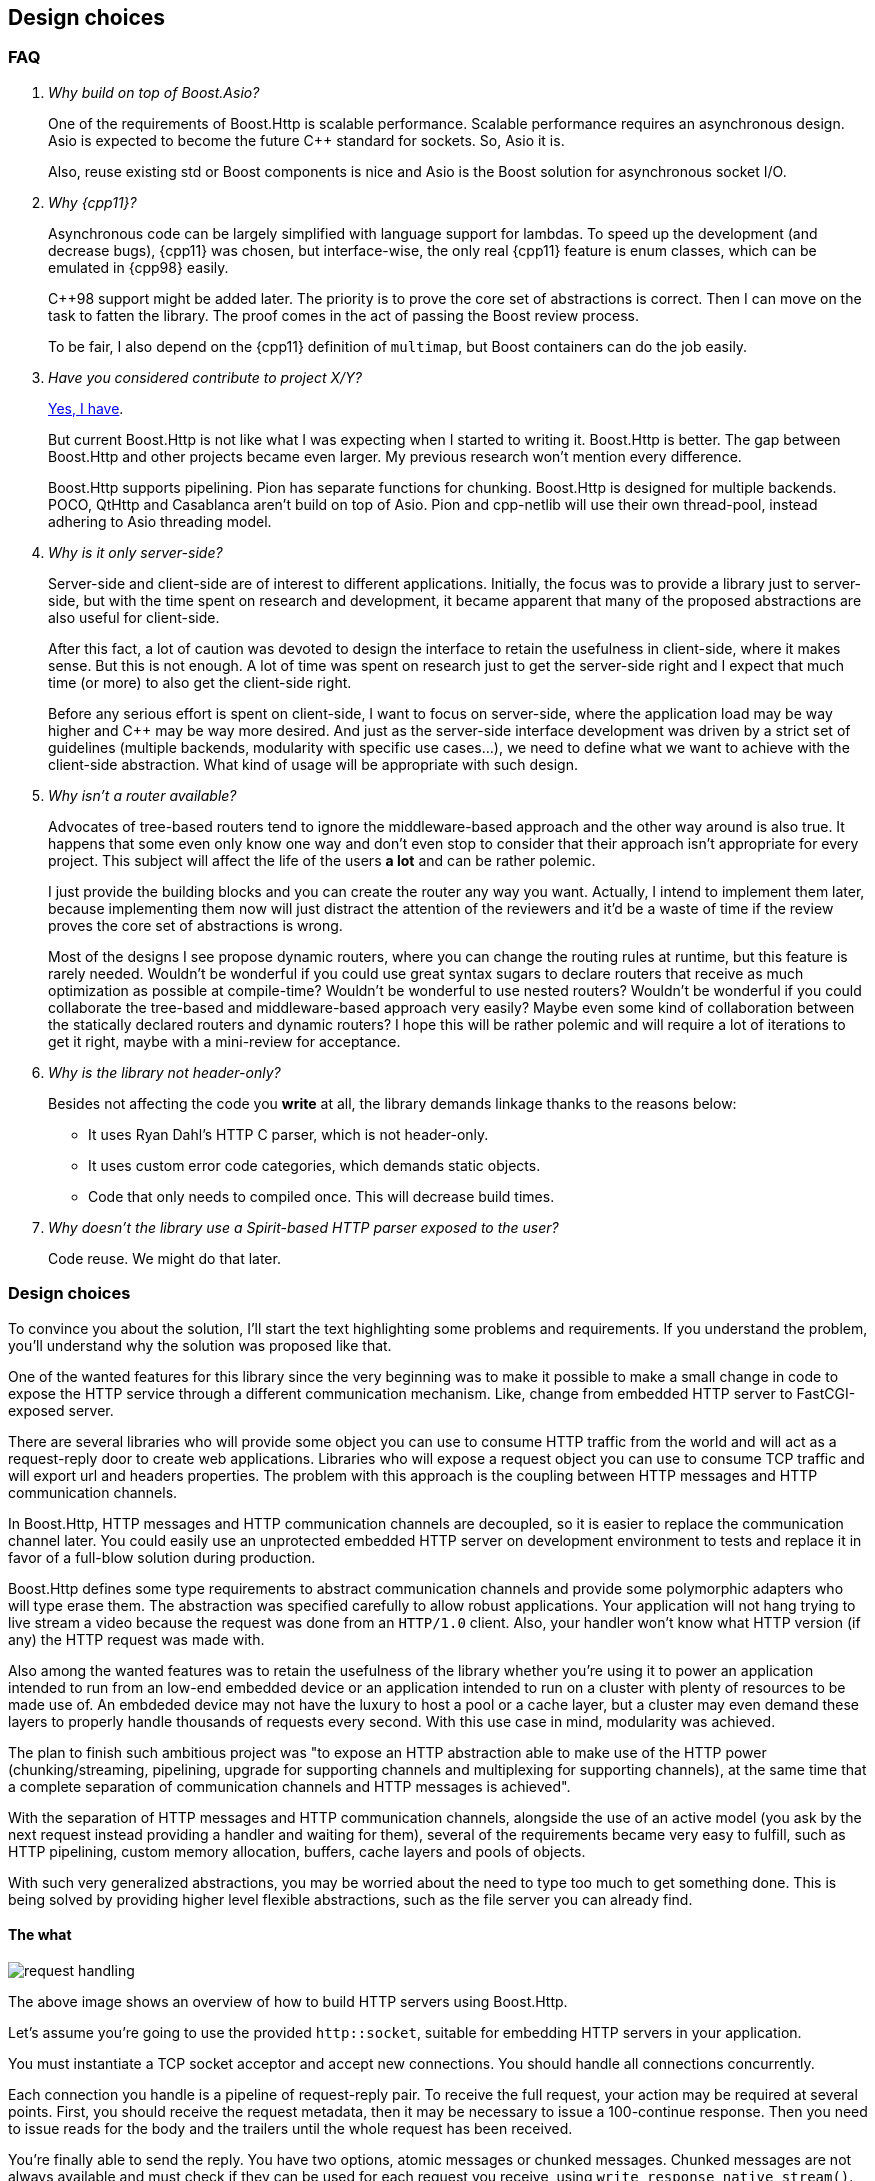 [[design_choices]]
== Design choices

=== FAQ

[qanda]
Why build on top of Boost.Asio?::

  One of the requirements of Boost.Http is scalable performance. Scalable
  performance requires an asynchronous design. Asio is expected to become the
  future C++ standard for sockets. So, Asio it is.
+
Also, reuse existing std or Boost components is nice and Asio is the Boost
solution for asynchronous socket I/O.

Why {cpp11}?::

  Asynchronous code can be largely simplified with language support for
  lambdas. To speed up the development (and decrease bugs), {cpp11} was chosen,
  but interface-wise, the only real {cpp11} feature is enum classes, which can
  be emulated in {cpp98} easily.
+
C++98 support might be added later. The priority is to prove the core set of
abstractions is correct. Then I can move on the task to fatten the library. The
proof comes in the act of passing the Boost review process.
+
To be fair, I also depend on the {cpp11} definition of `multimap`, but Boost
containers can do the job easily.

Have you considered contribute to _project X/Y_?::

  https://github.com/vinipsmaker/gsoc2014-boost/blob/master/other_frameworks.md[Yes,
  I have].
+
But current Boost.Http is not like what I was expecting when I started to
writing it. Boost.Http is better. The gap between Boost.Http and other projects
became even larger. My previous research won't mention every difference.
+
Boost.Http supports pipelining. Pion has separate functions for
chunking. Boost.Http is designed for multiple backends. POCO, QtHttp and
Casablanca aren't build on top of Asio. Pion and cpp-netlib will use their own
thread-pool, instead adhering to Asio threading model.

Why is it only server-side?::

  Server-side and client-side are of interest to different
  applications. Initially, the focus was to provide a library just to
  server-side, but with the time spent on research and development, it became
  apparent that many of the proposed abstractions are also useful for
  client-side.
+
After this fact, a lot of caution was devoted to design the interface to retain
the usefulness in client-side, where it makes sense. But this is not enough. A
lot of time was spent on research just to get the server-side right and I expect
that much time (or more) to also get the client-side right.
+
Before any serious effort is spent on client-side, I want to focus on
server-side, where the application load may be way higher and C++ may be way
more desired. And just as the server-side interface development was driven by a
strict set of guidelines (multiple backends, modularity with specific use
cases...), we need to define what we want to achieve with the client-side
abstraction. What kind of usage will be appropriate with such design.

Why isn't a router available?::

  Advocates of tree-based routers tend to ignore the middleware-based approach
  and the other way around is also true. It happens that some even only know one
  way and don't even stop to consider that their approach isn't appropriate for
  every project. This subject will affect the life of the users *a lot* and can
  be rather polemic.
+
I just provide the building blocks and you can create the router any way you
want. Actually, I intend to implement them later, because implementing them now
will just distract the attention of the reviewers and it'd be a waste of time if
the review proves the core set of abstractions is wrong.
+
Most of the designs I see propose dynamic routers, where you can change the
routing rules at runtime, but this feature is rarely needed. Wouldn't be
wonderful if you could use great syntax sugars to declare routers that receive
as much optimization as possible at compile-time? Wouldn't be wonderful to use
nested routers? Wouldn't be wonderful if you could collaborate the tree-based
and middleware-based approach very easily? Maybe even some kind of collaboration
between the statically declared routers and dynamic routers? I hope this will be
rather polemic and will require a lot of iterations to get it right, maybe with
a mini-review for acceptance.

Why is the library not header-only?::

  Besides not affecting the code you *write* at all, the library demands linkage
  thanks to the reasons below:
+
* It uses Ryan Dahl's HTTP C parser, which is not header-only.
* It uses custom error code categories, which demands static objects.
* Code that only needs to compiled once. This will decrease build times.

Why doesn't the library use a Spirit-based HTTP parser exposed to the user?::

  Code reuse. We might do that later.

=== Design choices

To convince you about the solution, I'll start the text highlighting some
problems and requirements. If you understand the problem, you'll understand why
the solution was proposed like that.

One of the wanted features for this library since the very beginning was to make
it possible to make a small change in code to expose the HTTP service through a
different communication mechanism. Like, change from embedded HTTP server to
FastCGI-exposed server.

There are several libraries who will provide some object you can use to consume
HTTP traffic from the world and will act as a request-reply door to create web
applications. Libraries who will expose a request object you can use to consume
TCP traffic and will export url and headers properties. The problem with this
approach is the coupling between HTTP messages and HTTP communication channels.

In Boost.Http, HTTP messages and HTTP communication channels are decoupled, so
it is easier to replace the communication channel later. You could easily use an
unprotected embedded HTTP server on development environment to tests and replace
it in favor of a full-blow solution during production.

Boost.Http defines some type requirements to abstract communication channels and
provide some polymorphic adapters who will type erase them. The abstraction was
specified carefully to allow robust applications. Your application will not hang
trying to live stream a video because the request was done from an `HTTP/1.0`
client. Also, your handler won't know what HTTP version (if any) the HTTP
request was made with.

Also among the wanted features was to retain the usefulness of the library
whether you're using it to power an application intended to run from an low-end
embedded device or an application intended to run on a cluster with plenty of
resources to be made use of. An embdeded device may not have the luxury to host
a pool or a cache layer, but a cluster may even demand these layers to properly
handle thousands of requests every second. With this use case in mind,
modularity was achieved.

The plan to finish such ambitious project was "to expose an HTTP abstraction
able to make use of the HTTP power (chunking/streaming, pipelining, upgrade for
supporting channels and multiplexing for supporting channels), at the same time
that a complete separation of communication channels and HTTP messages is
achieved".

With the separation of HTTP messages and HTTP communication channels, alongside
the use of an active model (you ask by the next request instead providing a
handler and waiting for them), several of the requirements became very easy to
fulfill, such as HTTP pipelining, custom memory allocation, buffers, cache
layers and pools of objects.

With such very generalized abstractions, you may be worried about the need to
type too much to get something done. This is being solved by providing higher
level flexible abstractions, such as the file server you can already find.

==== The what

image::request_handling.svg[]

The above image shows an overview of how to build HTTP servers using Boost.Http.

Let's assume you're going to use the provided `http::socket`, suitable for
embedding HTTP servers in your application.

You must instantiate a TCP socket acceptor and accept new connections. You
should handle all connections concurrently.

Each connection you handle is a pipeline of request-reply pair. To receive the
full request, your action may be required at several points. First, you should
receive the request metadata, then it may be necessary to issue a 100-continue
response. Then you need to issue reads for the body and the trailers until the
whole request has been received.

You're finally able to send the reply. You have two options, atomic messages or
chunked messages. Chunked messages are not always available and must check if
they can be used for each request you receive, using
`write_response_native_stream()`.

If you spread the handling logic among several functions, a good approach would
be to always share the triplet
`<communication channel, request message, response message>` around.

Still missing is URL parsing and request routing, so you must do this yourself,
possibly managing pools of message and socket objects.

This system allows you to implement powerful schedulers doing fair share of
resources over different IPs, whether the requests originate from HTTP or HTTPS,
using all cores of your CPU and deferring new work when the work load is too
high. You should be able to do all fine-grained tuning you need and also easily
create higher level that are suitable for your application. Not only that, this
library could become an interoperability layer for all higher-level that web
application developers create.

image::request.svg[]

Also, if you pay attention, you'll realize that this proposal just expose HTTP
with a message oriented abstraction. All procedures in the diagram are related
to HTTP events and actions. And this is a modern API and you can use pretty much
every modern HTTP feature (persistent streams & HTTP pipelining, chunked
entities, 100-continue status, ...). And you won't handle any parsing or
low-level detail at all. It's abstracted enough to allow alternative backends.

However, this can easily become a callback hell, and futures wouldn't help much,
given the need to use `while`-constructs. If you use coroutines, there is hope
your code will be readable. Boost.Http follows Asio extensible asynchronous
model and you're free to use callbacks, futures, coroutines or others.

==== ASIO familiarity

This library may be very pleasant to use for any ASIO-centered mind.

* Completion tokens received as the last argument for aync functions.
* Async operations have the `async_` prefix.
* User control the bufferring mechanism, passing the opaque `asio::buffer` type.
* User provides _output_ arguments as references and they'll be "filled" by the
  time the operation completes.
* Memory management is left for the user.
* An active model is presented.
* Similar nomenclature.

_The ASIO way_ saved us from many problems that otherwise would force us to
propose solutions to already know problems such as:

* Object pools.
* Deferring acceptance to later on high load scenarios.
* HTTP pipelining problems.
* Partially filling response objects from different layers of abstractions.
* A wrapping/wrapped socket can take care of tasks such as
  synchronization/queueing and timeout.

==== The mysterious/weird/news API

One of the maybe surprising things to start with is the use of highly structured
objects as opposed to things like opaque buffers. You pass a message object to
the initiating function and you'll have a fully decomposed object with an URL, a
method and even an associative container for the headers!!!

If you do have special memory requirements for the messages, you're free to
implementing an alternative container, as long as it fulfills the documented
`Message` concept. Connections channels and HTTP messages are *not* coupled
together. You can reuse these pieces in many many different contexts.

The uncoupled architecture is more general and it is the default mode, but let's
say you work at a more constrained environment where memory copying is banned,
for instance. You could provide your HTTP backend (e.g. a non-copying embedded
server) tied to your specific HTTP message type implementing our ideas and you
still may benefit from this libray. This library provides some HTTP algorithms
and some HTTP algorithms (e.g. file server) and these abstractions will save
some time from you.

Another difference in this library is the presence of an associated state for
reading and writing messages. I believe this abstraction can be extended to also
support very simple HTTP clients. To avoid confusion, if some member-function
cannot be used for both modes (clients and servers), it'll have one of the
following prefixes:

* async_read_request
* async_read_response
* async_write_request
* async_write_response

We gave special attention to `read_state` and `write_state` to make sure it'll
also be usable for *simple* and asynchronous HTTP clients.

==== The why

Boost.Http provides an HTTP socket, which can be used to manage a pipeline of
HTTP messages (i.e. an HTTP request or an HTTP reply). HTTP is stateless and
each message coming from the same socket is independent. The HTTP socket from
Boost.Http is a concept and specific implementations from this concept may
provide more guarantees about the communication properties. The reasons to
provide few guarantees are (`#1`) because we want a common denominator from
which we can provide implementation for multiple communication channels and
(`#2`) because implementation details are usually not required for the
application, which is only interested in a high-level abstraction. The provided
`boost::http::basic_socket` implementation will handle actual HTTP traffic from
TCP sockets and you can use it to handle `HTTP/1.0` and `HTTP/1.1` traffic from
TCP and SSL sockets.

`read_state()` and `write_state()` are used to inspect the current state of
interaction and react appropriately. There are rules regarding when the socket
can mutate and change its states. Once you request the socket to read a new HTTP
request, you'll be notified as soon as the request metadata (request line and
HTTP headers) are ready, then you can progressively download the body and react
appropriately. This idea is very useful to improve communication between the
library authors and application authors and also helps to create some tests.

You'll have to inspect the socket to know whether the current message-exchange
requires `100-continue`, allows chunked entities (streaming response) and alike.
There is like two kind of replies. With atomic replies, you write the whole
message at once. With chunked message, you compose a message spreading its
construction among several API calls. You may want to use chunked messages when
you don't know the whole body in advance (e.g. reading a file, video live
stream...), but chunked messages can only be used in certain message
exchanges. The reason behind providing two kind of replies is to properly
support a wider range of HTTP communication channels.

You create one HTTP socket for each HTTP client and should handle them all
concurrently. In case you're using the embeddable HTTP server backend, you must
use an acceptor to initialize the `basic_socket`s' `next_layer()` and then
consume them. `basic_socket` templatize the underlying internal socket, so you
can use SSL, queue wrapping socket (to work around Asio's composed operations)
and so on. The intention of Boost.Http is not only to generalize over data
structures and HTTP backends, but about any place where it may be helpful.

The choice to represent the HTTP messages in separate objects and the whole
combination of this design ease supports for HTTP pipelining a lot. In passive
styles, a request is generated and generated and you must act on them. In this
active style, you explicitly request the next message, handle it and then
request another one. In this scenario, two unrelated messages won't be mixed up,
because you won't see the next message while you don't handle the current
one. The read and write states gives a mean to communicate how to use the API
and how to detect some logical errors in the application.

The choice to hide details from the HTTP connection (HTTP version, socket
object...) was done to properly support multiple backends. The ability to query
certain properties from the underlying communication channel is necessary to
achieve reliability under this model. A lot of responsibilies and expected
behaviour is documented on the type requirements for `ServerSocket` objects.

A {cpp11} multimap is used to represent HTTP headers because that's what HTTP
headers conceptually are. HTTP spec specifies you must handle HTTP header
elements with equivalent keys as if there was a single header where the values
are joined with commas. Some old headers don't work with this approach and their
values, when multiple elements with equivalent keys are present, must be stored
separately. The order matters, just as the {cpp11} definition of multimap.

Runtime-based polymorphic behaviour isn't used by default, because not all
projects are willing to pay for this price. Well defined type requirements are
provided and some polymorphic adaptors will convert models of these type
requirements to classes inheriting a single specific abstract base class.

Member-functions as opposed to member-variables are used in HTTP messages,
because some setup (e.g. a proxy who doesn't want to reformat the messages) may
want to move the HTTP parser to the HTTP message object. I want to allow a
library who will beat C servers in every aspect.

For type safety sake, the HTTP first line (request line or response's status
line) isn't part of the HTTP message object, as its attributes are variant.

As per {rfc7230}, "a server MUST NOT apply a request to the target resource
until the entire request header section is received, since later header fields
might include conditionals, authentication credentials, or deliberately
misleading duplicate header fields that would impact request processing", so we
define an interface who will only expose a message once the complete header
section is ready. The message body can be progressively received later. The API
also unifies HTTP messages and HTTP chunking.

URL-decomposed objects aren't used because all an HTTP backend needs is some
string-like container to push bytes. This container can implement an in-place
URL parsing algorithm and it is all solved. The generic HTTP backends you find
in Boost.Http won't care about the url concrete type and you don't need to
expect any barrier from this side.

We do not use the message itself as a buffer object while we're parsing the
connection stream. We require a separate buffer to be able to properly handle
HTTP pipelining (and futurely multiplexing in `HTTP/2.0`).

==== The when

I couldn't resist the temptation of adding a "_when_" named section after I
already had written a "_what_" and a "_why_" section.

Just too much research time went into this proposal. Really, a lot of time. I
developed some broken HTTP projects some years ago, learned a lot of design with
really different approaches (PHP, Django, Node.js) trying to solve this problem,
developed my own serious project (https://github.com/vinipsmaker/tufao[Tufão])
and continued to study and research a lot (the HTTP spec resurrection project,
or {rfc7230}, helped *a lot*). I've gathered info around where interoperability
may be a problem if API doesn't help and what features will be desired, sooner
or later, by users, among other data. I've done real effort to gather feedback
from {cpp} programmers for quite a while already.

A special thanks to Bjørn Reese for mentoring me on Asio quirks and API general
design, the feedback which changed the proposal the most. Also a special thanks
to any friend who helped to maintain my mind at a happy state.

=== Roadmap

* {cpp98}.
* Client-side HTTP.
* `HTTP/2.0`.
* Request-router.
* Forms and file uploads.
* Cookies and sessions (RFC 6265).
* WebSocket.
* Alternative backends.
* Expose an HTTP parser based on Boost.Spirit (maybe
  https://github.com/felipealmeida/http-parsers[Felipe Almeida's]).
* Increase test coverage a lot.
* Benchmarks.
* Compress replies.
* WebDAV (it will depend on Boost.XML, which doesn't exist yet).
* World domination.
